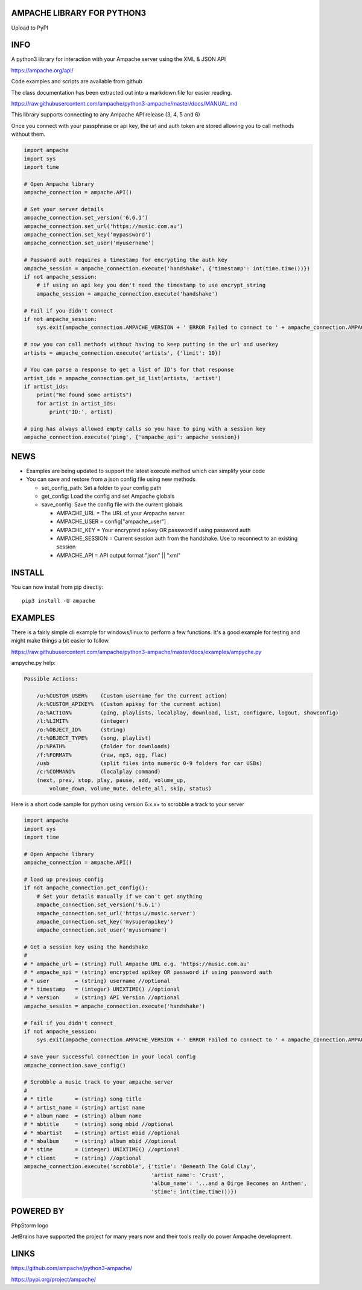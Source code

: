 AMPACHE LIBRARY FOR PYTHON3
===========================

Upload to PyPI
    .. image:: https://github.com/ampache/python3-ampache/workflows/Upload%20Python%20Package/badge.svg
       :target: https://pypi.org/project/ampache/

INFO
====

A python3 library for interaction with your Ampache server using the XML & JSON API

`<https://ampache.org/api/>`_

Code examples and scripts are available from github

The class documentation has been extracted out into a markdown file for easier reading.

`<https://raw.githubusercontent.com/ampache/python3-ampache/master/docs/MANUAL.md>`_

This library supports connecting to any Ampache API release (3, 4, 5 and 6)

Once you connect with your passphrase or api key, the url and auth token are stored allowing you to call methods without them.

.. code-block:: python3

    import ampache
    import sys
    import time

    # Open Ampache library
    ampache_connection = ampache.API()

    # Set your server details
    ampache_connection.set_version('6.6.1')
    ampache_connection.set_url('https://music.com.au')
    ampache_connection.set_key('mypassword')
    ampache_connection.set_user('myusername')

    # Password auth requires a timestamp for encrypting the auth key
    ampache_session = ampache_connection.execute('handshake', {'timestamp': int(time.time())})
    if not ampache_session:
        # if using an api key you don't need the timestamp to use encrypt_string
        ampache_session = ampache_connection.execute('handshake')

    # Fail if you didn't connect
    if not ampache_session:
        sys.exit(ampache_connection.AMPACHE_VERSION + ' ERROR Failed to connect to ' + ampache_connection.AMPACHE_URL)

    # now you can call methods without having to keep putting in the url and userkey
    artists = ampache_connection.execute('artists', {'limit': 10})

    # You can parse a response to get a list of ID's for that response
    artist_ids = ampache_connection.get_id_list(artists, 'artist')
    if artist_ids:
        print("We found some artists")
        for artist in artist_ids:
            print('ID:', artist)

    # ping has always allowed empty calls so you have to ping with a session key
    ampache_connection.execute('ping', {'ampache_api': ampache_session})

NEWS
====

- Examples are being updated to support the latest execute method which can simplify your code
- You can save and restore from a json config file using new methods

  - set_config_path: Set a folder to your config path
  - get_config: Load the config and set Ampache globals
  - save_config: Save the config file with the current globals

    - AMPACHE_URL = The URL of your Ampache server
    - AMPACHE_USER = config["ampache_user"]
    - AMPACHE_KEY = Your encrypted apikey OR password if using password auth
    - AMPACHE_SESSION = Current session auth from the handshake. Use to reconnect to an existing session
    - AMPACHE_API = API output format "json" || "xml"

INSTALL
=======

You can now install from pip directly::

    pip3 install -U ampache

EXAMPLES
========

There is a fairly simple cli example for windows/linux to perform a few functions.
It's a good example for testing and might make things a bit easier to follow.

`<https://raw.githubusercontent.com/ampache/python3-ampache/master/docs/examples/ampyche.py>`_

ampyche.py help:

.. code-block:: bash

    Possible Actions:

        /u:%CUSTOM_USER%    (Custom username for the current action)
        /k:%CUSTOM_APIKEY%  (Custom apikey for the current action)
        /a:%ACTION%         (ping, playlists, localplay, download, list, configure, logout, showconfig)
        /l:%LIMIT%          (integer)
        /o:%OBJECT_ID%      (string)
        /t:%OBJECT_TYPE%    (song, playlist)
        /p:%PATH%           (folder for downloads)
        /f:%FORMAT%         (raw, mp3, ogg, flac)
        /usb                (split files into numeric 0-9 folders for car USBs)
        /c:%COMMAND%        (localplay command)
        (next, prev, stop, play, pause, add, volume_up,
            volume_down, volume_mute, delete_all, skip, status)

Here is a short code sample for python using version 6.x.x+ to scrobble a track to your server

.. code-block:: python3

    import ampache
    import sys
    import time

    # Open Ampache library
    ampache_connection = ampache.API()

    # load up previous config
    if not ampache_connection.get_config():
        # Set your details manually if we can't get anything
        ampache_connection.set_version('6.6.1')
        ampache_connection.set_url('https://music.server')
        ampache_connection.set_key('mysuperapikey')
        ampache_connection.set_user('myusername')

    # Get a session key using the handshake
    #
    # * ampache_url = (string) Full Ampache URL e.g. 'https://music.com.au'
    # * ampache_api = (string) encrypted apikey OR password if using password auth
    # * user        = (string) username //optional
    # * timestamp   = (integer) UNIXTIME() //optional
    # * version     = (string) API Version //optional
    ampache_session = ampache_connection.execute('handshake')

    # Fail if you didn't connect
    if not ampache_session:
        sys.exit(ampache_connection.AMPACHE_VERSION + ' ERROR Failed to connect to ' + ampache_connection.AMPACHE_URL)

    # save your successful connection in your local config
    ampache_connection.save_config()

    # Scrobble a music track to your ampache server
    #
    # * title       = (string) song title
    # * artist_name = (string) artist name
    # * album_name  = (string) album name
    # * mbtitle     = (string) song mbid //optional
    # * mbartist    = (string) artist mbid //optional
    # * mbalbum     = (string) album mbid //optional
    # * stime       = (integer) UNIXTIME() //optional
    # * client      = (string) //optional
    ampache_connection.execute('scrobble', {'title': 'Beneath The Cold Clay',
                                            'artist_name': 'Crust',
                                            'album_name': '...and a Dirge Becomes an Anthem',
                                            'stime': int(time.time())})

POWERED BY
==========

PhpStorm logo
    .. image:: https://resources.jetbrains.com/storage/products/company/brand/logos/PyCharm.png
       :target: https://jb.gg/OpenSourceSupport

JetBrains have supported the project for many years now and their tools really do power Ampache development.

LINKS
=====

`<https://github.com/ampache/python3-ampache/>`_

`<https://pypi.org/project/ampache/>`_

